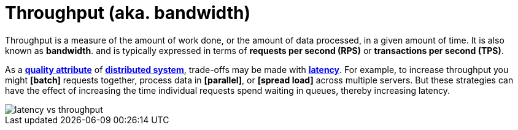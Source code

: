 = Throughput (aka. bandwidth)

Throughput is a measure of the amount of work done, or the amount of data processed, in a given amount of time. It is also known as *bandwidth*. and is typically expressed in terms of *requests per second (RPS)* or *transactions per second (TPS)*.

As a *link:./quality-attributes.adoc[quality attribute]* of *link:./distributed-system.adoc[distributed system]*, trade-offs may be made with *link:./latency.adoc[latency]*. For example, to increase throughput you might *[batch]* requests together, process data in *[parallel]*, or *[spread load]* across multiple servers. But these strategies can have the effect of increasing the time individual requests spend waiting in queues, thereby increasing latency.

image::./_/latency-vs-throughput.svg[]
